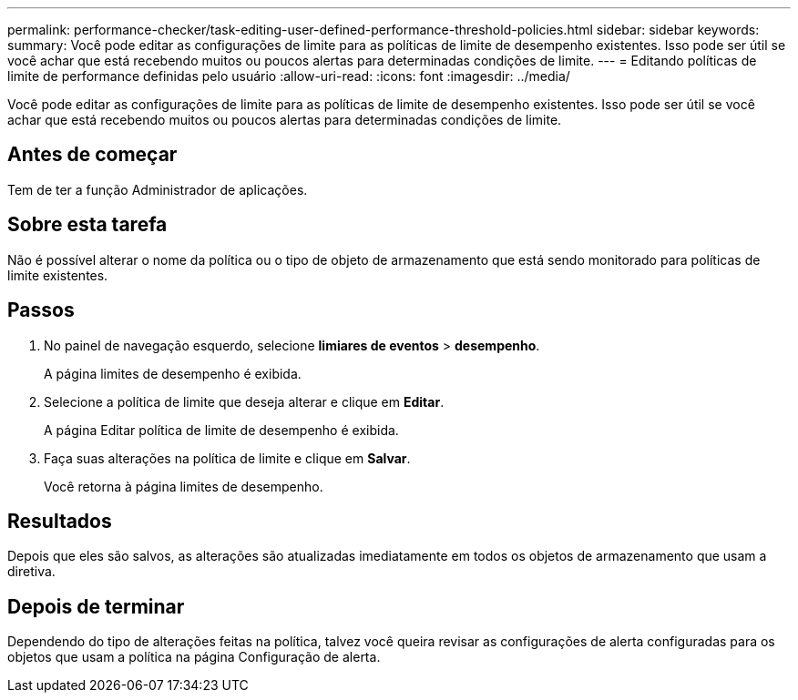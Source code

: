 ---
permalink: performance-checker/task-editing-user-defined-performance-threshold-policies.html 
sidebar: sidebar 
keywords:  
summary: Você pode editar as configurações de limite para as políticas de limite de desempenho existentes. Isso pode ser útil se você achar que está recebendo muitos ou poucos alertas para determinadas condições de limite. 
---
= Editando políticas de limite de performance definidas pelo usuário
:allow-uri-read: 
:icons: font
:imagesdir: ../media/


[role="lead"]
Você pode editar as configurações de limite para as políticas de limite de desempenho existentes. Isso pode ser útil se você achar que está recebendo muitos ou poucos alertas para determinadas condições de limite.



== Antes de começar

Tem de ter a função Administrador de aplicações.



== Sobre esta tarefa

Não é possível alterar o nome da política ou o tipo de objeto de armazenamento que está sendo monitorado para políticas de limite existentes.



== Passos

. No painel de navegação esquerdo, selecione *limiares de eventos* > *desempenho*.
+
A página limites de desempenho é exibida.

. Selecione a política de limite que deseja alterar e clique em *Editar*.
+
A página Editar política de limite de desempenho é exibida.

. Faça suas alterações na política de limite e clique em *Salvar*.
+
Você retorna à página limites de desempenho.





== Resultados

Depois que eles são salvos, as alterações são atualizadas imediatamente em todos os objetos de armazenamento que usam a diretiva.



== Depois de terminar

Dependendo do tipo de alterações feitas na política, talvez você queira revisar as configurações de alerta configuradas para os objetos que usam a política na página Configuração de alerta.
